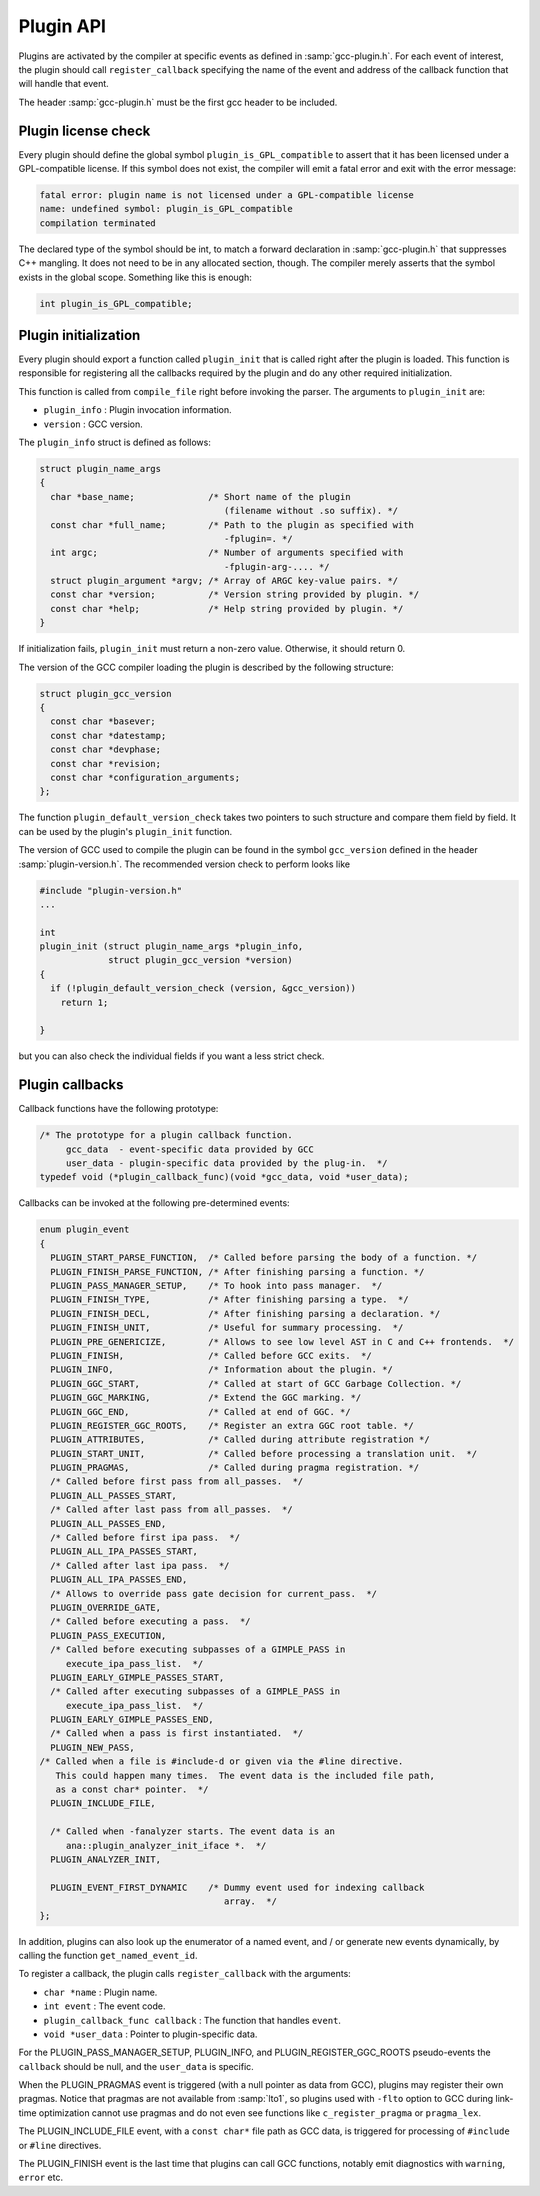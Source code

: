 ..
  Copyright 1988-2022 Free Software Foundation, Inc.
  This is part of the GCC manual.
  For copying conditions, see the GPL license file

.. _plugin-api:

Plugin API
**********

Plugins are activated by the compiler at specific events as defined in
:samp:`gcc-plugin.h`.  For each event of interest, the plugin should
call ``register_callback`` specifying the name of the event and
address of the callback function that will handle that event.

The header :samp:`gcc-plugin.h` must be the first gcc header to be included.

Plugin license check
^^^^^^^^^^^^^^^^^^^^

Every plugin should define the global symbol ``plugin_is_GPL_compatible``
to assert that it has been licensed under a GPL-compatible license.
If this symbol does not exist, the compiler will emit a fatal error
and exit with the error message:

.. code-block:: c++

  fatal error: plugin name is not licensed under a GPL-compatible license
  name: undefined symbol: plugin_is_GPL_compatible
  compilation terminated

The declared type of the symbol should be int, to match a forward declaration
in :samp:`gcc-plugin.h` that suppresses C++ mangling.  It does not need to be in
any allocated section, though.  The compiler merely asserts that
the symbol exists in the global scope.  Something like this is enough:

.. code-block:: c++

  int plugin_is_GPL_compatible;

Plugin initialization
^^^^^^^^^^^^^^^^^^^^^

Every plugin should export a function called ``plugin_init`` that
is called right after the plugin is loaded. This function is
responsible for registering all the callbacks required by the plugin
and do any other required initialization.

This function is called from ``compile_file`` right before invoking
the parser.  The arguments to ``plugin_init`` are:

* ``plugin_info`` : Plugin invocation information.

* ``version`` : GCC version.

The ``plugin_info`` struct is defined as follows:

.. code-block:: c++

  struct plugin_name_args
  {
    char *base_name;              /* Short name of the plugin
                                     (filename without .so suffix). */
    const char *full_name;        /* Path to the plugin as specified with
                                     -fplugin=. */
    int argc;                     /* Number of arguments specified with
                                     -fplugin-arg-.... */
    struct plugin_argument *argv; /* Array of ARGC key-value pairs. */
    const char *version;          /* Version string provided by plugin. */
    const char *help;             /* Help string provided by plugin. */
  }

If initialization fails, ``plugin_init`` must return a non-zero
value.  Otherwise, it should return 0.

The version of the GCC compiler loading the plugin is described by the
following structure:

.. code-block:: c++

  struct plugin_gcc_version
  {
    const char *basever;
    const char *datestamp;
    const char *devphase;
    const char *revision;
    const char *configuration_arguments;
  };

The function ``plugin_default_version_check`` takes two pointers to
such structure and compare them field by field. It can be used by the
plugin's ``plugin_init`` function.

The version of GCC used to compile the plugin can be found in the symbol
``gcc_version`` defined in the header :samp:`plugin-version.h`. The
recommended version check to perform looks like

.. code-block:: c++

  #include "plugin-version.h"
  ...

  int
  plugin_init (struct plugin_name_args *plugin_info,
               struct plugin_gcc_version *version)
  {
    if (!plugin_default_version_check (version, &gcc_version))
      return 1;

  }

but you can also check the individual fields if you want a less strict check.

Plugin callbacks
^^^^^^^^^^^^^^^^

Callback functions have the following prototype:

.. code-block:: c++

  /* The prototype for a plugin callback function.
       gcc_data  - event-specific data provided by GCC
       user_data - plugin-specific data provided by the plug-in.  */
  typedef void (*plugin_callback_func)(void *gcc_data, void *user_data);

Callbacks can be invoked at the following pre-determined events:

.. code-block:: c++

  enum plugin_event
  {
    PLUGIN_START_PARSE_FUNCTION,  /* Called before parsing the body of a function. */
    PLUGIN_FINISH_PARSE_FUNCTION, /* After finishing parsing a function. */
    PLUGIN_PASS_MANAGER_SETUP,    /* To hook into pass manager.  */
    PLUGIN_FINISH_TYPE,           /* After finishing parsing a type.  */
    PLUGIN_FINISH_DECL,           /* After finishing parsing a declaration. */
    PLUGIN_FINISH_UNIT,           /* Useful for summary processing.  */
    PLUGIN_PRE_GENERICIZE,        /* Allows to see low level AST in C and C++ frontends.  */
    PLUGIN_FINISH,                /* Called before GCC exits.  */
    PLUGIN_INFO,                  /* Information about the plugin. */
    PLUGIN_GGC_START,             /* Called at start of GCC Garbage Collection. */
    PLUGIN_GGC_MARKING,           /* Extend the GGC marking. */
    PLUGIN_GGC_END,               /* Called at end of GGC. */
    PLUGIN_REGISTER_GGC_ROOTS,    /* Register an extra GGC root table. */
    PLUGIN_ATTRIBUTES,            /* Called during attribute registration */
    PLUGIN_START_UNIT,            /* Called before processing a translation unit.  */
    PLUGIN_PRAGMAS,               /* Called during pragma registration. */
    /* Called before first pass from all_passes.  */
    PLUGIN_ALL_PASSES_START,
    /* Called after last pass from all_passes.  */
    PLUGIN_ALL_PASSES_END,
    /* Called before first ipa pass.  */
    PLUGIN_ALL_IPA_PASSES_START,
    /* Called after last ipa pass.  */
    PLUGIN_ALL_IPA_PASSES_END,
    /* Allows to override pass gate decision for current_pass.  */
    PLUGIN_OVERRIDE_GATE,
    /* Called before executing a pass.  */
    PLUGIN_PASS_EXECUTION,
    /* Called before executing subpasses of a GIMPLE_PASS in
       execute_ipa_pass_list.  */
    PLUGIN_EARLY_GIMPLE_PASSES_START,
    /* Called after executing subpasses of a GIMPLE_PASS in
       execute_ipa_pass_list.  */
    PLUGIN_EARLY_GIMPLE_PASSES_END,
    /* Called when a pass is first instantiated.  */
    PLUGIN_NEW_PASS,
  /* Called when a file is #include-d or given via the #line directive.
     This could happen many times.  The event data is the included file path,
     as a const char* pointer.  */
    PLUGIN_INCLUDE_FILE,

    /* Called when -fanalyzer starts. The event data is an
       ana::plugin_analyzer_init_iface *.  */
    PLUGIN_ANALYZER_INIT,

    PLUGIN_EVENT_FIRST_DYNAMIC    /* Dummy event used for indexing callback
                                     array.  */
  };

In addition, plugins can also look up the enumerator of a named event,
and / or generate new events dynamically, by calling the function
``get_named_event_id``.

To register a callback, the plugin calls ``register_callback`` with
the arguments:

* ``char *name`` : Plugin name.

* ``int event`` : The event code.

* ``plugin_callback_func callback`` : The function that handles ``event``.

* ``void *user_data`` : Pointer to plugin-specific data.

For the PLUGIN_PASS_MANAGER_SETUP, PLUGIN_INFO, and
PLUGIN_REGISTER_GGC_ROOTS pseudo-events the ``callback`` should be null,
and the ``user_data`` is specific.

When the PLUGIN_PRAGMAS event is triggered (with a null pointer as
data from GCC), plugins may register their own pragmas.  Notice that
pragmas are not available from :samp:`lto1`, so plugins used with
``-flto`` option to GCC during link-time optimization cannot use
pragmas and do not even see functions like ``c_register_pragma`` or
``pragma_lex``.

The PLUGIN_INCLUDE_FILE event, with a ``const char*`` file path as
GCC data, is triggered for processing of ``#include`` or
``#line`` directives.

The PLUGIN_FINISH event is the last time that plugins can call GCC
functions, notably emit diagnostics with ``warning``, ``error``
etc.

